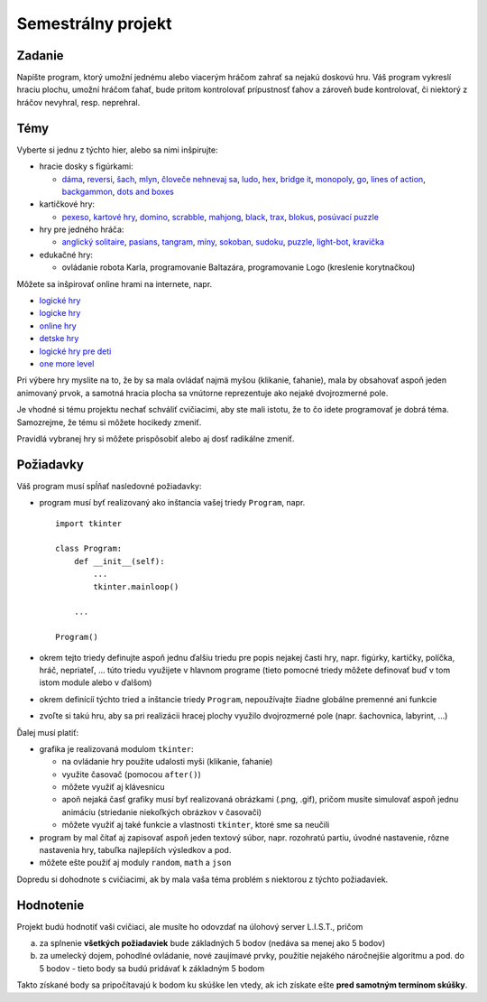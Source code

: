 Semestrálny projekt
===================

Zadanie
-------

Napíšte program, ktorý umožní jednému alebo viacerým hráčom zahrať sa nejakú doskovú hru. Váš program vykreslí hraciu plochu, umožní hráčom ťahať, bude pritom kontrolovať prípustnosť ťahov a zároveň bude kontrolovať, či niektorý z hráčov nevyhral, resp. neprehral.

Témy
----

Vyberte si jednu z týchto hier, alebo sa nimi inšpirujte:

* hracie dosky s figúrkami:

  * `dáma <http://en.wikipedia.org/wiki/Draughts>`_, `reversi <http://en.wikipedia.org/wiki/Reversi>`_, `šach <http://en.wikipedia.org/wiki/Chess>`_, `mlyn <http://sk.wikipedia.org/wiki/Mlyn_(hra)>`_, `človeče nehnevaj sa <http://sk.wikipedia.org/wiki/%C4%8Clove%C4%8De_nehnevaj_sa>`_, `ludo <http://en.wikipedia.org/wiki/Ludo_(board_game)>`_, `hex <http://en.wikipedia.org/wiki/Hex_(board_game)>`_, `bridge it <http://boardgamegeek.com/boardgame/11052/bridg-it>`_, `monopoly <http://en.wikipedia.org/wiki/Monopoly_(board_game)>`_, `go <http://en.wikipedia.org/wiki/Go_(game)>`_, `lines of action <http://sk.wikipedia.org/wiki/Lines_of_action>`_, `backgammon <http://en.wikipedia.org/wiki/Backgammon>`_, `dots and boxes <http://en.wikipedia.org/wiki/Dots_and_Boxes>`_

* kartičkové hry:

  * `pexeso <http://en.wikipedia.org/wiki/Concentration_(game)>`_, `kartové hry <http://en.wikipedia.org/wiki/Card_game>`_, `domino <http://en.wikipedia.org/wiki/Dominoes>`_, `scrabble <http://en.wikipedia.org/wiki/Scrabble>`_, `mahjong <http://en.wikipedia.org/wiki/Mahjong>`_, `black <http://en.wikipedia.org/wiki/Black_Path_Game>`_, `trax <http://en.wikipedia.org/wiki/Trax_(game)>`_, `blokus <http://en.wikipedia.org/wiki/Blokus>`_, `posúvací puzzle <http://en.wikipedia.org/wiki/Sliding_puzzle>`_

* hry pre jedného hráča:

  * `anglický solitaire <http://en.wikipedia.org/wiki/Peg_solitaire>`_, `pasians <http://en.wikipedia.org/wiki/Patience_(game)>`_, `tangram <http://en.wikipedia.org/wiki/Tangram>`_, `míny <http://en.wikipedia.org/wiki/Minesweeper_(video_game)>`_, `sokoban <http://en.wikipedia.org/wiki/Sokoban>`_, `sudoku <http://en.wikipedia.org/wiki/Sudoku>`_, `puzzle <http://en.wikipedia.org/wiki/Jigsaw_puzzle>`_, `light-bot <http://www.kongregate.com/games/Coolio_Niato/light-bot>`_, `kravička <http://www.herna.biz/hry-online/logicke/335-iq-marathon/>`_

* edukačné hry:

  *  ovládanie robota Karla, programovanie Baltazára, programovanie Logo (kreslenie korytnačkou)

Môžete sa inšpirovať online hrami na internete, napr.

* `logické hry <http://www.hrajhry.sk/hry/puzzle>`_
* `logicke hry <http://logickehry.sk/>`_
* `online hry <http://www.onlinehry.sk/>`_
* `detske hry <http://www.detskehry.sk/>`_
* `logické hry pre deti <http://rexik.zoznam.sk/hry/logicke/>`_
* `one more level <http://www.onemorelevel.com/>`_

Pri výbere hry myslite na to, že by sa mala ovládať najmä myšou (klikanie, ťahanie), mala by obsahovať aspoň jeden animovaný prvok, a samotná hracia plocha sa vnútorne reprezentuje ako nejaké dvojrozmerné pole.

Je vhodné si tému projektu nechať schváliť cvičiacimi, aby ste mali istotu, že to čo idete programovať je dobrá téma. Samozrejme, že tému si môžete hocikedy zmeniť.

Pravidlá vybranej hry si môžete prispôsobiť alebo aj dosť radikálne zmeniť.



Požiadavky
----------

Váš program musí spĺňať nasledovné požiadavky:

* program musí byť realizovaný ako inštancia vašej triedy ``Program``, napr.

  ::

   import tkinter

   class Program:
       def __init__(self):
           ...
           tkinter.mainloop()

       ...

   Program()

* okrem tejto triedy definujte aspoň jednu ďalšiu triedu pre popis nejakej časti hry, napr. figúrky, kartičky, políčka, hráč, nepriateľ, ... túto triedu využijete v hlavnom programe (tieto pomocné triedy môžete definovať buď v tom istom module alebo v ďalšom)
* okrem definícíí týchto tried a inštancie triedy ``Program``, nepoužívajte žiadne globálne premenné ani funkcie
* zvoľte si takú hru, aby sa pri realizácii hracej plochy využilo dvojrozmerné pole (napr. šachovnica, labyrint, ...)


Ďalej musí platiť:

* grafika je realizovaná modulom ``tkinter``:

  * na ovládanie hry použite udalosti myši (klikanie, ťahanie)
  * využite časovač (pomocou ``after()``)
  * môžete využiť aj klávesnicu
  * apoň nejaká časť grafiky musí byť realizovaná obrázkami (.png, .gif), pričom musíte simulovať aspoň jednu animáciu (striedanie niekoľkých obrázkov v časovači)
  * môžete využiť aj také funkcie a vlastnosti ``tkinter``, ktoré sme sa neučili

* program by mal čítať aj zapisovať aspoň jeden textový súbor, napr. rozohratú partiu, úvodné nastavenie, rôzne nastavenia hry, tabuľka najlepších výsledkov a pod.
* môžete ešte použiť aj moduly ``random``, ``math`` a ``json``

Dopredu si dohodnote s cvičiacimi, ak by mala vaša téma problém s niektorou z týchto požiadaviek.

Hodnotenie
----------

Projekt budú hodnotiť vaši cvičiaci, ale musíte ho odovzdať na úlohový server L.I.S.T., pričom

a) za splnenie **všetkých požiadaviek** bude základných 5 bodov (nedáva sa menej ako 5 bodov)
b) za umelecký dojem, pohodlné ovládanie, nové zaujímavé prvky, použitie nejakého náročnejšie algoritmu a pod. do 5 bodov - tieto body sa budú pridávať k základným 5 bodom

Takto získané body sa pripočítavajú k bodom ku skúške len vtedy, ak ich získate ešte **pred samotným termínom skúšky**.